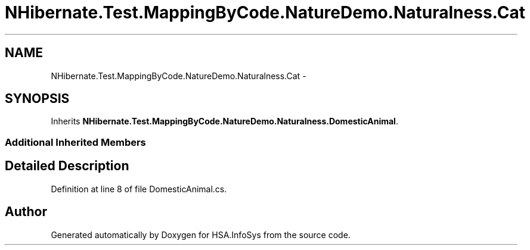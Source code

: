 .TH "NHibernate.Test.MappingByCode.NatureDemo.Naturalness.Cat" 3 "Fri Jul 5 2013" "Version 1.0" "HSA.InfoSys" \" -*- nroff -*-
.ad l
.nh
.SH NAME
NHibernate.Test.MappingByCode.NatureDemo.Naturalness.Cat \- 
.SH SYNOPSIS
.br
.PP
.PP
Inherits \fBNHibernate\&.Test\&.MappingByCode\&.NatureDemo\&.Naturalness\&.DomesticAnimal\fP\&.
.SS "Additional Inherited Members"
.SH "Detailed Description"
.PP 
Definition at line 8 of file DomesticAnimal\&.cs\&.

.SH "Author"
.PP 
Generated automatically by Doxygen for HSA\&.InfoSys from the source code\&.
